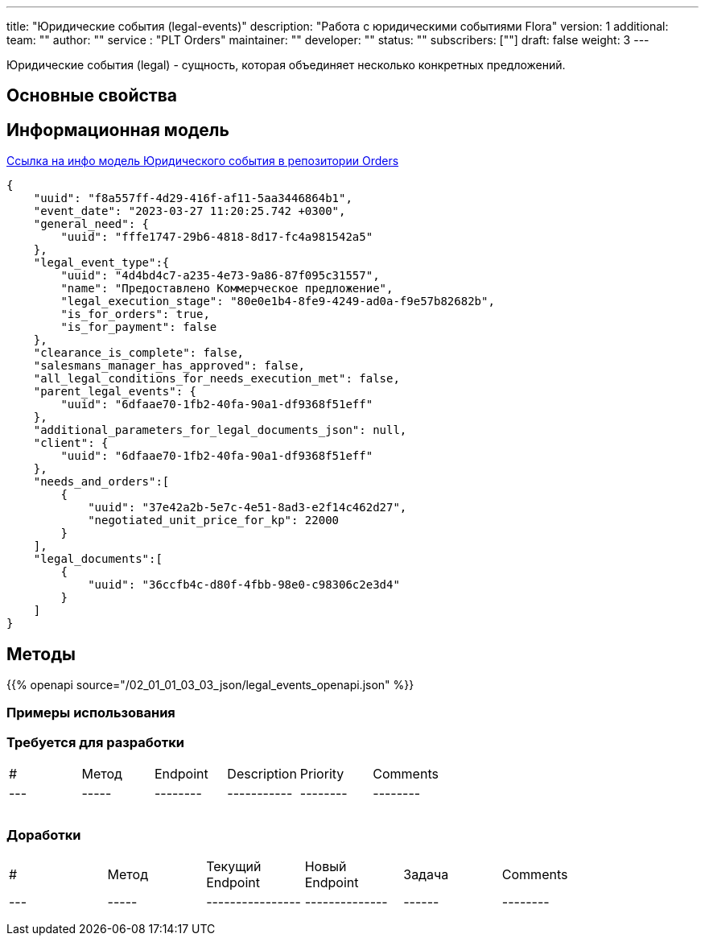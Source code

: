 ---
title: "Юридические события (legal-events)"
description: "Работа с юридическими событиями Flora"
version: 1
additional:
    team: ""
    author: ""
    service : "PLT Orders"
    maintainer: ""
    developer: ""
    status: ""
    subscribers: [""]
draft: false
weight: 3
---

Юридические события (legal) - сущность, которая объединяет несколько конкретных предложений.


== Основные свойства


== Информационная модель

https://doc-orders-main.com-dev.int.rolfcorp.ru/02_info_model/02_entities/04_legal_event/[Ссылка на инфо модель Юридического события в репозитории Orders]

```json
{
    "uuid": "f8a557ff-4d29-416f-af11-5aa3446864b1",
    "event_date": "2023-03-27 11:20:25.742 +0300",
    "general_need": {
        "uuid": "fffe1747-29b6-4818-8d17-fc4a981542a5"
    },
    "legal_event_type":{
        "uuid": "4d4bd4c7-a235-4e73-9a86-87f095c31557",
        "name": "Предоставлено Коммерчеcкое предложение",
        "legal_execution_stage": "80e0e1b4-8fe9-4249-ad0a-f9e57b82682b",
        "is_for_orders": true,
        "is_for_payment": false 
    },
    "clearance_is_complete": false,
    "salesmans_manager_has_approved": false,
    "all_legal_conditions_for_needs_execution_met": false,
    "parent_legal_events": {
        "uuid": "6dfaae70-1fb2-40fa-90a1-df9368f51eff"
    },
    "additional_parameters_for_legal_documents_json": null,
    "client": {
        "uuid": "6dfaae70-1fb2-40fa-90a1-df9368f51eff"
    },
    "needs_and_orders":[
        {
            "uuid": "37e42a2b-5e7c-4e51-8ad3-e2f14c462d27",
            "negotiated_unit_price_for_kp": 22000
        }
    ],
    "legal_documents":[
        {
            "uuid": "36ccfb4c-d80f-4fbb-98e0-c98306c2e3d4"
        }
    ]
}

```

== Методы

{{% openapi source="/02_01_01_03_03_json/legal_events_openapi.json" %}}

=== Примеры использования



=== Требуется для разработки
|===
| #   | Метод | Endpoint | Description | Priority | Comments |
| --- | ----- | -------- | ----------- | -------- | -------- |
|     |       |          |             |          |          |
|     |       |          |             |          |          |
|     |       |          |             |          |          |
|===

=== Доработки
|===
| #   | Метод | Текущий Endpoint | Новый Endpoint | Задача | Comments |
| --- | ----- | ---------------- | -------------- | ------ | -------- |
|     |       |                  |                |        |          |
|     |       |                  |                |        |          |
|     |       |                  |                |        |          |
|===
